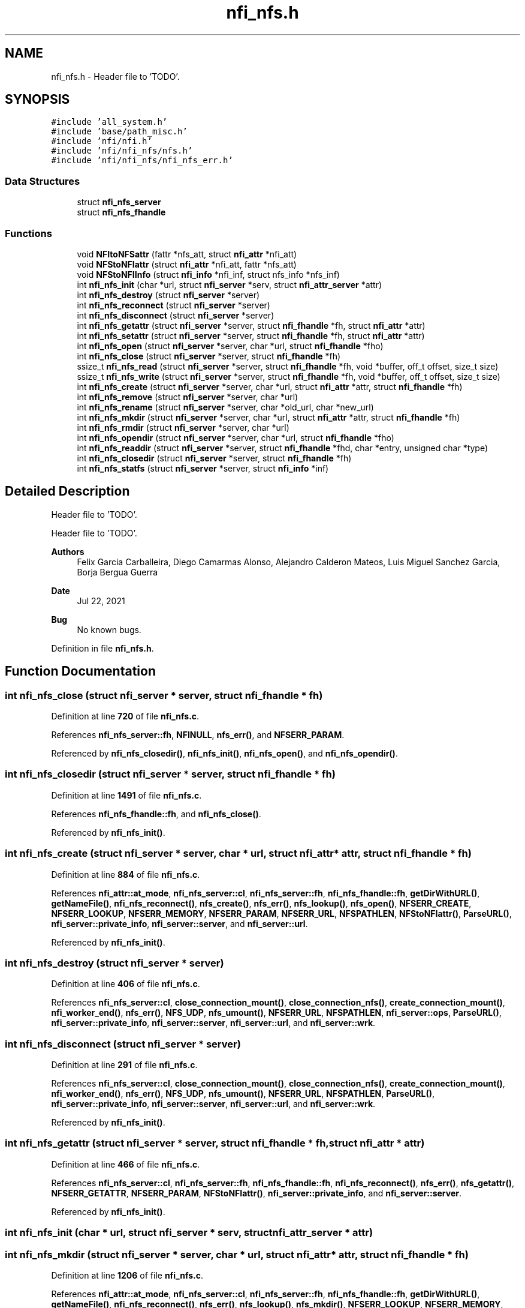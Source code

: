 .TH "nfi_nfs.h" 3 "Wed May 24 2023" "Version Expand version 1.0r5" "Expand" \" -*- nroff -*-
.ad l
.nh
.SH NAME
nfi_nfs.h \- Header file to 'TODO'\&.  

.SH SYNOPSIS
.br
.PP
\fC#include 'all_system\&.h'\fP
.br
\fC#include 'base/path_misc\&.h'\fP
.br
\fC#include 'nfi/nfi\&.h'\fP
.br
\fC#include 'nfi/nfi_nfs/nfs\&.h'\fP
.br
\fC#include 'nfi/nfi_nfs/nfi_nfs_err\&.h'\fP
.br

.SS "Data Structures"

.in +1c
.ti -1c
.RI "struct \fBnfi_nfs_server\fP"
.br
.ti -1c
.RI "struct \fBnfi_nfs_fhandle\fP"
.br
.in -1c
.SS "Functions"

.in +1c
.ti -1c
.RI "void \fBNFItoNFSattr\fP (fattr *nfs_att, struct \fBnfi_attr\fP *nfi_att)"
.br
.ti -1c
.RI "void \fBNFStoNFIattr\fP (struct \fBnfi_attr\fP *nfi_att, fattr *nfs_att)"
.br
.ti -1c
.RI "void \fBNFStoNFIInfo\fP (struct \fBnfi_info\fP *nfi_inf, struct nfs_info *nfs_inf)"
.br
.ti -1c
.RI "int \fBnfi_nfs_init\fP (char *url, struct \fBnfi_server\fP *serv, struct \fBnfi_attr_server\fP *attr)"
.br
.ti -1c
.RI "int \fBnfi_nfs_destroy\fP (struct \fBnfi_server\fP *server)"
.br
.ti -1c
.RI "int \fBnfi_nfs_reconnect\fP (struct \fBnfi_server\fP *server)"
.br
.ti -1c
.RI "int \fBnfi_nfs_disconnect\fP (struct \fBnfi_server\fP *server)"
.br
.ti -1c
.RI "int \fBnfi_nfs_getattr\fP (struct \fBnfi_server\fP *server, struct \fBnfi_fhandle\fP *fh, struct \fBnfi_attr\fP *attr)"
.br
.ti -1c
.RI "int \fBnfi_nfs_setattr\fP (struct \fBnfi_server\fP *server, struct \fBnfi_fhandle\fP *fh, struct \fBnfi_attr\fP *attr)"
.br
.ti -1c
.RI "int \fBnfi_nfs_open\fP (struct \fBnfi_server\fP *server, char *url, struct \fBnfi_fhandle\fP *fho)"
.br
.ti -1c
.RI "int \fBnfi_nfs_close\fP (struct \fBnfi_server\fP *server, struct \fBnfi_fhandle\fP *fh)"
.br
.ti -1c
.RI "ssize_t \fBnfi_nfs_read\fP (struct \fBnfi_server\fP *server, struct \fBnfi_fhandle\fP *fh, void *buffer, off_t offset, size_t size)"
.br
.ti -1c
.RI "ssize_t \fBnfi_nfs_write\fP (struct \fBnfi_server\fP *server, struct \fBnfi_fhandle\fP *fh, void *buffer, off_t offset, size_t size)"
.br
.ti -1c
.RI "int \fBnfi_nfs_create\fP (struct \fBnfi_server\fP *server, char *url, struct \fBnfi_attr\fP *attr, struct \fBnfi_fhandle\fP *fh)"
.br
.ti -1c
.RI "int \fBnfi_nfs_remove\fP (struct \fBnfi_server\fP *server, char *url)"
.br
.ti -1c
.RI "int \fBnfi_nfs_rename\fP (struct \fBnfi_server\fP *server, char *old_url, char *new_url)"
.br
.ti -1c
.RI "int \fBnfi_nfs_mkdir\fP (struct \fBnfi_server\fP *server, char *url, struct \fBnfi_attr\fP *attr, struct \fBnfi_fhandle\fP *fh)"
.br
.ti -1c
.RI "int \fBnfi_nfs_rmdir\fP (struct \fBnfi_server\fP *server, char *url)"
.br
.ti -1c
.RI "int \fBnfi_nfs_opendir\fP (struct \fBnfi_server\fP *server, char *url, struct \fBnfi_fhandle\fP *fho)"
.br
.ti -1c
.RI "int \fBnfi_nfs_readdir\fP (struct \fBnfi_server\fP *server, struct \fBnfi_fhandle\fP *fhd, char *entry, unsigned char *type)"
.br
.ti -1c
.RI "int \fBnfi_nfs_closedir\fP (struct \fBnfi_server\fP *server, struct \fBnfi_fhandle\fP *fh)"
.br
.ti -1c
.RI "int \fBnfi_nfs_statfs\fP (struct \fBnfi_server\fP *server, struct \fBnfi_info\fP *inf)"
.br
.in -1c
.SH "Detailed Description"
.PP 
Header file to 'TODO'\&. 

Header file to 'TODO'\&.
.PP
\fBAuthors\fP
.RS 4
Felix Garcia Carballeira, Diego Camarmas Alonso, Alejandro Calderon Mateos, Luis Miguel Sanchez Garcia, Borja Bergua Guerra 
.RE
.PP
\fBDate\fP
.RS 4
Jul 22, 2021 
.RE
.PP
\fBBug\fP
.RS 4
No known bugs\&. 
.RE
.PP

.PP
Definition in file \fBnfi_nfs\&.h\fP\&.
.SH "Function Documentation"
.PP 
.SS "int nfi_nfs_close (struct \fBnfi_server\fP * server, struct \fBnfi_fhandle\fP * fh)"

.PP
Definition at line \fB720\fP of file \fBnfi_nfs\&.c\fP\&.
.PP
References \fBnfi_nfs_server::fh\fP, \fBNFINULL\fP, \fBnfs_err()\fP, and \fBNFSERR_PARAM\fP\&.
.PP
Referenced by \fBnfi_nfs_closedir()\fP, \fBnfi_nfs_init()\fP, \fBnfi_nfs_open()\fP, and \fBnfi_nfs_opendir()\fP\&.
.SS "int nfi_nfs_closedir (struct \fBnfi_server\fP * server, struct \fBnfi_fhandle\fP * fh)"

.PP
Definition at line \fB1491\fP of file \fBnfi_nfs\&.c\fP\&.
.PP
References \fBnfi_nfs_fhandle::fh\fP, and \fBnfi_nfs_close()\fP\&.
.PP
Referenced by \fBnfi_nfs_init()\fP\&.
.SS "int nfi_nfs_create (struct \fBnfi_server\fP * server, char * url, struct \fBnfi_attr\fP * attr, struct \fBnfi_fhandle\fP * fh)"

.PP
Definition at line \fB884\fP of file \fBnfi_nfs\&.c\fP\&.
.PP
References \fBnfi_attr::at_mode\fP, \fBnfi_nfs_server::cl\fP, \fBnfi_nfs_server::fh\fP, \fBnfi_nfs_fhandle::fh\fP, \fBgetDirWithURL()\fP, \fBgetNameFile()\fP, \fBnfi_nfs_reconnect()\fP, \fBnfs_create()\fP, \fBnfs_err()\fP, \fBnfs_lookup()\fP, \fBnfs_open()\fP, \fBNFSERR_CREATE\fP, \fBNFSERR_LOOKUP\fP, \fBNFSERR_MEMORY\fP, \fBNFSERR_PARAM\fP, \fBNFSERR_URL\fP, \fBNFSPATHLEN\fP, \fBNFStoNFIattr()\fP, \fBParseURL()\fP, \fBnfi_server::private_info\fP, \fBnfi_server::server\fP, and \fBnfi_server::url\fP\&.
.PP
Referenced by \fBnfi_nfs_init()\fP\&.
.SS "int nfi_nfs_destroy (struct \fBnfi_server\fP * server)"

.PP
Definition at line \fB406\fP of file \fBnfi_nfs\&.c\fP\&.
.PP
References \fBnfi_nfs_server::cl\fP, \fBclose_connection_mount()\fP, \fBclose_connection_nfs()\fP, \fBcreate_connection_mount()\fP, \fBnfi_worker_end()\fP, \fBnfs_err()\fP, \fBNFS_UDP\fP, \fBnfs_umount()\fP, \fBNFSERR_URL\fP, \fBNFSPATHLEN\fP, \fBnfi_server::ops\fP, \fBParseURL()\fP, \fBnfi_server::private_info\fP, \fBnfi_server::server\fP, \fBnfi_server::url\fP, and \fBnfi_server::wrk\fP\&.
.SS "int nfi_nfs_disconnect (struct \fBnfi_server\fP * server)"

.PP
Definition at line \fB291\fP of file \fBnfi_nfs\&.c\fP\&.
.PP
References \fBnfi_nfs_server::cl\fP, \fBclose_connection_mount()\fP, \fBclose_connection_nfs()\fP, \fBcreate_connection_mount()\fP, \fBnfi_worker_end()\fP, \fBnfs_err()\fP, \fBNFS_UDP\fP, \fBnfs_umount()\fP, \fBNFSERR_URL\fP, \fBNFSPATHLEN\fP, \fBParseURL()\fP, \fBnfi_server::private_info\fP, \fBnfi_server::server\fP, \fBnfi_server::url\fP, and \fBnfi_server::wrk\fP\&.
.PP
Referenced by \fBnfi_nfs_init()\fP\&.
.SS "int nfi_nfs_getattr (struct \fBnfi_server\fP * server, struct \fBnfi_fhandle\fP * fh, struct \fBnfi_attr\fP * attr)"

.PP
Definition at line \fB466\fP of file \fBnfi_nfs\&.c\fP\&.
.PP
References \fBnfi_nfs_server::cl\fP, \fBnfi_nfs_server::fh\fP, \fBnfi_nfs_fhandle::fh\fP, \fBnfi_nfs_reconnect()\fP, \fBnfs_err()\fP, \fBnfs_getattr()\fP, \fBNFSERR_GETATTR\fP, \fBNFSERR_PARAM\fP, \fBNFStoNFIattr()\fP, \fBnfi_server::private_info\fP, and \fBnfi_server::server\fP\&.
.PP
Referenced by \fBnfi_nfs_init()\fP\&.
.SS "int nfi_nfs_init (char * url, struct \fBnfi_server\fP * serv, struct \fBnfi_attr_server\fP * attr)"

.SS "int nfi_nfs_mkdir (struct \fBnfi_server\fP * server, char * url, struct \fBnfi_attr\fP * attr, struct \fBnfi_fhandle\fP * fh)"

.PP
Definition at line \fB1206\fP of file \fBnfi_nfs\&.c\fP\&.
.PP
References \fBnfi_attr::at_mode\fP, \fBnfi_nfs_server::cl\fP, \fBnfi_nfs_server::fh\fP, \fBnfi_nfs_fhandle::fh\fP, \fBgetDirWithURL()\fP, \fBgetNameFile()\fP, \fBnfi_nfs_reconnect()\fP, \fBnfs_err()\fP, \fBnfs_lookup()\fP, \fBnfs_mkdir()\fP, \fBNFSERR_LOOKUP\fP, \fBNFSERR_MEMORY\fP, \fBNFSERR_MKDIR\fP, \fBNFSERR_PARAM\fP, \fBNFSERR_URL\fP, \fBNFSPATHLEN\fP, \fBNFStoNFIattr()\fP, \fBParseURL()\fP, \fBnfi_server::private_info\fP, \fBnfi_server::server\fP, and \fBnfi_server::url\fP\&.
.PP
Referenced by \fBnfi_nfs_init()\fP\&.
.SS "int nfi_nfs_open (struct \fBnfi_server\fP * server, char * url, struct \fBnfi_fhandle\fP * fho)"

.PP
Definition at line \fB702\fP of file \fBnfi_nfs\&.c\fP\&.
.PP
References \fBnfi_nfs_close()\fP, \fBNFIFILE\fP, \fBnfs_open()\fP, and \fBnfi_fhandle::type\fP\&.
.PP
Referenced by \fBnfi_nfs_init()\fP\&.
.SS "int nfi_nfs_opendir (struct \fBnfi_server\fP * server, char * url, struct \fBnfi_fhandle\fP * fho)"

.PP
Definition at line \fB1402\fP of file \fBnfi_nfs\&.c\fP\&.
.PP
References \fBnfi_nfs_close()\fP, \fBNFIDIR\fP, \fBnfs_open()\fP, and \fBnfi_fhandle::type\fP\&.
.PP
Referenced by \fBnfi_nfs_init()\fP\&.
.SS "ssize_t nfi_nfs_read (struct \fBnfi_server\fP * server, struct \fBnfi_fhandle\fP * fh, void * buffer, off_t offset, size_t size)"

.PP
Definition at line \fB754\fP of file \fBnfi_nfs\&.c\fP\&.
.PP
References \fBnfi_nfs_server::cl\fP, \fBnfi_nfs_server::fh\fP, \fBnfi_nfs_fhandle::fh\fP, \fBnfi_nfs_reconnect()\fP, \fBnfs_err()\fP, \fBnfs_read()\fP, \fBNFSERR_PARAM\fP, \fBNFSERR_READ\fP, and \fBnfi_server::private_info\fP\&.
.PP
Referenced by \fBnfi_nfs_init()\fP\&.
.SS "int nfi_nfs_readdir (struct \fBnfi_server\fP * server, struct \fBnfi_fhandle\fP * fhd, char * entry, unsigned char * type)"

.SS "int nfi_nfs_reconnect (struct \fBnfi_server\fP * server)"

.PP
Definition at line \fB345\fP of file \fBnfi_nfs\&.c\fP\&.
.PP
References \fBnfi_nfs_server::cl\fP, \fBclose_connection_mount()\fP, \fBcreate_connection_mount()\fP, \fBcreate_connection_nfs()\fP, \fBnfi_nfs_server::fh\fP, \fBnfs_err()\fP, \fBnfs_mount()\fP, \fBNFS_UDP\fP, \fBNFSERR_MEMORY\fP, \fBNFSERR_MNTCONNECTION\fP, \fBNFSERR_MOUNT\fP, \fBNFSERR_NFSCONNECTION\fP, \fBNFSERR_URL\fP, \fBNFSPATHLEN\fP, \fBParseURL()\fP, \fBnfi_server::private_info\fP, and \fBnfi_server::url\fP\&.
.PP
Referenced by \fBnfi_nfs_create()\fP, \fBnfi_nfs_getattr()\fP, \fBnfi_nfs_init()\fP, \fBnfi_nfs_mkdir()\fP, \fBnfi_nfs_read()\fP, \fBnfi_nfs_readdir()\fP, \fBnfi_nfs_remove()\fP, \fBnfi_nfs_rename()\fP, \fBnfi_nfs_rmdir()\fP, \fBnfi_nfs_setattr()\fP, \fBnfi_nfs_statfs()\fP, \fBnfi_nfs_write()\fP, and \fBnfs_open()\fP\&.
.SS "int nfi_nfs_remove (struct \fBnfi_server\fP * server, char * url)"

.PP
Definition at line \fB1012\fP of file \fBnfi_nfs\&.c\fP\&.
.PP
References \fBnfi_nfs_server::cl\fP, \fBnfi_nfs_server::fh\fP, \fBgetDirWithURL()\fP, \fBgetNameFile()\fP, \fBnfi_nfs_reconnect()\fP, \fBnfs_err()\fP, \fBnfs_lookup()\fP, \fBnfs_remove()\fP, \fBNFSERR_LOOKUP\fP, \fBNFSERR_PARAM\fP, \fBNFSERR_REMOVE\fP, \fBNFSERR_URL\fP, \fBNFSPATHLEN\fP, \fBParseURL()\fP, \fBnfi_server::private_info\fP, \fBnfi_server::server\fP, and \fBnfi_server::url\fP\&.
.PP
Referenced by \fBnfi_nfs_init()\fP\&.
.SS "int nfi_nfs_rename (struct \fBnfi_server\fP * server, char * old_url, char * new_url)"

.PP
Definition at line \fB1093\fP of file \fBnfi_nfs\&.c\fP\&.
.PP
References \fBnfi_nfs_server::cl\fP, \fBnfi_nfs_server::fh\fP, \fBgetDirWithURL()\fP, \fBgetNameFile()\fP, \fBnfi_nfs_reconnect()\fP, \fBnfs_err()\fP, \fBnfs_lookup()\fP, \fBnfs_rename()\fP, \fBNFSERR_LOOKUP\fP, \fBNFSERR_PARAM\fP, \fBNFSERR_REMOVE\fP, \fBNFSERR_URL\fP, \fBNFSPATHLEN\fP, \fBParseURL()\fP, \fBnfi_server::private_info\fP, \fBnfi_server::server\fP, and \fBnfi_server::url\fP\&.
.PP
Referenced by \fBnfi_nfs_init()\fP\&.
.SS "int nfi_nfs_rmdir (struct \fBnfi_server\fP * server, char * url)"

.PP
Definition at line \fB1323\fP of file \fBnfi_nfs\&.c\fP\&.
.PP
References \fBnfi_nfs_server::cl\fP, \fBnfi_nfs_server::fh\fP, \fBgetDirWithURL()\fP, \fBgetNameFile()\fP, \fBnfi_nfs_reconnect()\fP, \fBnfs_err()\fP, \fBnfs_lookup()\fP, \fBnfs_rmdir()\fP, \fBNFSERR_LOOKUP\fP, \fBNFSERR_PARAM\fP, \fBNFSERR_REMOVE\fP, \fBNFSERR_URL\fP, \fBNFSPATHLEN\fP, \fBParseURL()\fP, \fBnfi_server::private_info\fP, \fBnfi_server::server\fP, and \fBnfi_server::url\fP\&.
.PP
Referenced by \fBnfi_nfs_init()\fP\&.
.SS "int nfi_nfs_setattr (struct \fBnfi_server\fP * server, struct \fBnfi_fhandle\fP * fh, struct \fBnfi_attr\fP * attr)"

.PP
Definition at line \fB535\fP of file \fBnfi_nfs\&.c\fP\&.
.PP
References \fBnfi_nfs_server::cl\fP, \fBnfi_nfs_server::fh\fP, \fBnfi_nfs_fhandle::fh\fP, \fBnfi_nfs_reconnect()\fP, \fBNFItoNFSattr()\fP, \fBnfs_err()\fP, \fBnfs_setattr()\fP, \fBNFSERR_GETATTR\fP, \fBNFSERR_PARAM\fP, \fBnfi_server::private_info\fP, and \fBnfi_server::server\fP\&.
.PP
Referenced by \fBnfi_nfs_init()\fP\&.
.SS "int nfi_nfs_statfs (struct \fBnfi_server\fP * server, struct \fBnfi_info\fP * inf)"

.PP
Definition at line \fB1496\fP of file \fBnfi_nfs\&.c\fP\&.
.PP
References \fBnfi_nfs_server::cl\fP, \fBnfi_nfs_server::fh\fP, \fBnfi_nfs_reconnect()\fP, \fBnfs_err()\fP, \fBnfs_statfs()\fP, \fBNFSERR_PARAM\fP, \fBNFSERR_STATFS\fP, \fBNFStoNFIInfo()\fP, and \fBnfi_server::private_info\fP\&.
.PP
Referenced by \fBnfi_nfs_init()\fP\&.
.SS "ssize_t nfi_nfs_write (struct \fBnfi_server\fP * server, struct \fBnfi_fhandle\fP * fh, void * buffer, off_t offset, size_t size)"

.PP
Definition at line \fB820\fP of file \fBnfi_nfs\&.c\fP\&.
.PP
References \fBnfi_nfs_server::cl\fP, \fBnfi_nfs_server::fh\fP, \fBnfi_nfs_fhandle::fh\fP, \fBnfi_nfs_reconnect()\fP, \fBnfs_err()\fP, \fBnfs_write()\fP, \fBNFSERR_PARAM\fP, \fBNFSERR_WRITE\fP, and \fBnfi_server::private_info\fP\&.
.PP
Referenced by \fBnfi_nfs_init()\fP\&.
.SS "void NFItoNFSattr (fattr * nfs_att, struct \fBnfi_attr\fP * nfi_att)"

.PP
Definition at line \fB55\fP of file \fBnfi_nfs\&.c\fP\&.
.PP
References \fBnfi_attr::at_atime\fP, \fBnfi_attr::at_blksize\fP, \fBnfi_attr::at_blocks\fP, \fBnfi_attr::at_ctime\fP, \fBnfi_attr::at_gid\fP, \fBnfi_attr::at_mode\fP, \fBnfi_attr::at_size\fP, \fBnfi_attr::at_type\fP, \fBnfi_attr::at_uid\fP, \fBNFIDIR\fP, and \fBNFIFILE\fP\&.
.PP
Referenced by \fBnfi_nfs_setattr()\fP\&.
.SS "void NFStoNFIattr (struct \fBnfi_attr\fP * nfi_att, fattr * nfs_att)"

.PP
Definition at line \fB85\fP of file \fBnfi_nfs\&.c\fP\&.
.PP
References \fBnfi_attr::at_atime\fP, \fBnfi_attr::at_blksize\fP, \fBnfi_attr::at_blocks\fP, \fBnfi_attr::at_ctime\fP, \fBnfi_attr::at_gid\fP, \fBnfi_attr::at_mode\fP, \fBnfi_attr::at_mtime\fP, \fBnfi_attr::at_size\fP, \fBnfi_attr::at_type\fP, \fBnfi_attr::at_uid\fP, \fBNFIDIR\fP, \fBNFIFILE\fP, and \fBnfi_attr::private_info\fP\&.
.PP
Referenced by \fBnfi_nfs_create()\fP, \fBnfi_nfs_getattr()\fP, and \fBnfi_nfs_mkdir()\fP\&.
.SS "void NFStoNFIInfo (struct \fBnfi_info\fP * nfi_inf, struct nfs_info * nfs_inf)"

.SH "Author"
.PP 
Generated automatically by Doxygen for Expand from the source code\&.
